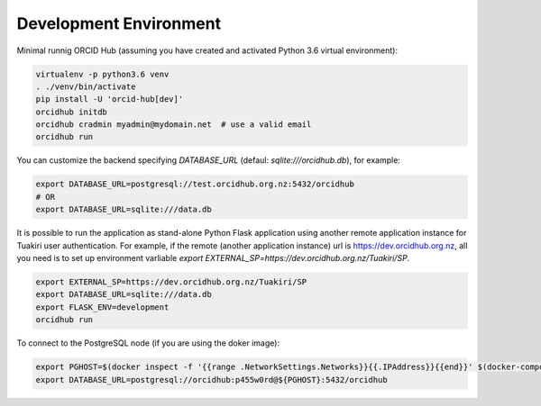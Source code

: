 .. _development_env:

#######################
Development Environment
#######################

Minimal runnig ORCID Hub (assuming you have created and activated Python 3.6 virtual environment):

.. code-block:: bash

   virtualenv -p python3.6 venv
   . ./venv/bin/activate
   pip install -U 'orcid-hub[dev]'
   orcidhub initdb
   orcidhub cradmin myadmin@mydomain.net  # use a valid email
   orcidhub run


You can customize the backend specifying *DATABASE_URL* (defaul: *sqlite:///orcidhub.db*), for example:

.. code-block:: bash

   export DATABASE_URL=postgresql://test.orcidhub.org.nz:5432/orcidhub
   # OR
   export DATABASE_URL=sqlite:///data.db


It is possible to run the application as stand-alone Python Flask application using another remote
application instance for Tuakiri user authentication. For example, if the remote
(another application instance) url is https://dev.orcidhub.org.nz, all you need is to set up
environment varliable `export EXTERNAL_SP=https://dev.orcidhub.org.nz/Tuakiri/SP`.

.. code-block:: bash

   export EXTERNAL_SP=https://dev.orcidhub.org.nz/Tuakiri/SP
   export DATABASE_URL=sqlite:///data.db
   export FLASK_ENV=development
   orcidhub run


To connect to the PostgreSQL node (if you are using the doker image):

.. code-block:: bash

   export PGHOST=$(docker inspect -f '{{range .NetworkSettings.Networks}}{{.IPAddress}}{{end}}' $(docker-compose ps -q db))
   export DATABASE_URL=postgresql://orcidhub:p455w0rd@${PGHOST}:5432/orcidhub
